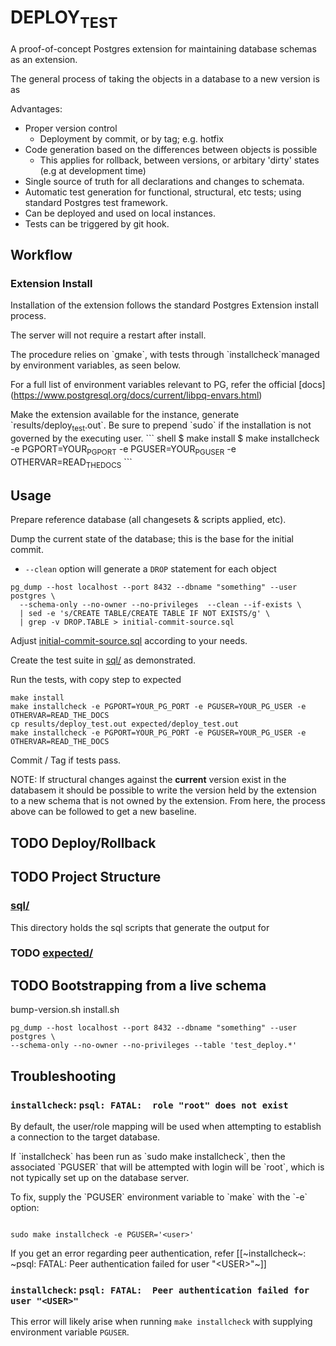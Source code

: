 *  DEPLOY_TEST
A proof-of-concept Postgres extension for maintaining database schemas as an extension.

The general process of taking the objects in a database to a new version is as

Advantages:
- Proper version control
    - Deployment by commit, or by tag; e.g. hotfix
- Code generation based on the differences between objects is possible
    - This applies for rollback, between versions, or arbitary 'dirty' states
      (e.g at development time)
- Single source of truth for all declarations and changes to schemata.
- Automatic test generation for functional, structural, etc tests; using standard
  Postgres test framework.
- Can be deployed and used on local instances.
- Tests can be triggered by git hook.


** Workflow
*** Extension Install
Installation of the extension follows the standard Postgres Extension install process.

The server will not require a restart after install.

The procedure relies on `gmake`, with tests through `installcheck`managed by
environment variables, as seen below.

For a full list of environment variables relevant to PG, refer the official
[docs](https://www.postgresql.org/docs/current/libpq-envars.html)

Make the extension available for the instance, generate `results/deploy_test.out`.
Be sure to prepend `sudo` if the installation is not governed by the executing user.
``` shell
$ make install
$ make installcheck -e PGPORT=YOUR_PG_PORT -e PGUSER=YOUR_PG_USER -e OTHERVAR=READ_THE_DOCS
```

** Usage
Prepare reference database (all changesets & scripts applied, etc).


Dump the current state of the database; this is the base for the initial commit.
- ~--clean~ option will generate a ~DROP~ statement for each object
#+begin_src shell
pg_dump --host localhost --port 8432 --dbname "something" --user postgres \
  --schema-only --no-owner --no-privileges  --clean --if-exists \
  | sed -e 's/CREATE TABLE/CREATE TABLE IF NOT EXISTS/g' \
  | grep -v DROP.TABLE > initial-commit-source.sql
#+end_src

Adjust [[file:initial-commit-source.sql][initial-commit-source.sql]] according to your needs.

Create the test suite in [[file:sql/][sql/]] as demonstrated.

Run the tests, with copy step to expected

 #+begin_src shell
 make install
 make installcheck -e PGPORT=YOUR_PG_PORT -e PGUSER=YOUR_PG_USER -e OTHERVAR=READ_THE_DOCS
 cp results/deploy_test.out expected/deploy_test.out
 make installcheck -e PGPORT=YOUR_PG_PORT -e PGUSER=YOUR_PG_USER -e OTHERVAR=READ_THE_DOCS
 #+end_src

Commit / Tag if tests pass.

NOTE: If structural changes against the *current* version exist in the databasem
      it should be possible to write the version held by the extension to a new
      schema that is not owned by the extension. From here, the process above
      can be followed to get a new baseline.

** TODO Deploy/Rollback

** TODO Project Structure
*** [[file:sql/][sql/]]
This directory holds the sql scripts that generate the output for

*** TODO [[file:expected/][expected/]]

** TODO Bootstrapping from a live schema
bump-version.sh
install.sh


#+begin_src shell
pg_dump --host localhost --port 8432 --dbname "something" --user postgres \
--schema-only --no-owner --no-privileges --table 'test_deploy.*'
#+end_src


**  Troubleshooting
*** ~installcheck~: ~psql: FATAL:  role "root" does not exist~
By default, the user/role mapping will be used when attempting to establish a
connection to the target database.

If `installcheck` has been run as `sudo make installcheck`, then the associated
`PGUSER` that will be attempted with login will be `root`, which is not
typically set up on the database server.

To fix, supply the `PGUSER` environment variable to `make` with the `-e` option:
#+begin_src shell

sudo make installcheck -e PGUSER='<user>'
#+end_src


If you get an error regarding peer authentication, refer [[~installcheck~: ~psql:
FATAL: Peer authentication failed for user "<USER>"~]]

*** ~installcheck~: ~psql: FATAL:  Peer authentication failed for user "<USER>"~
This error will likely arise when running ~make installcheck~ with supplying
environment variable ~PGUSER~.
